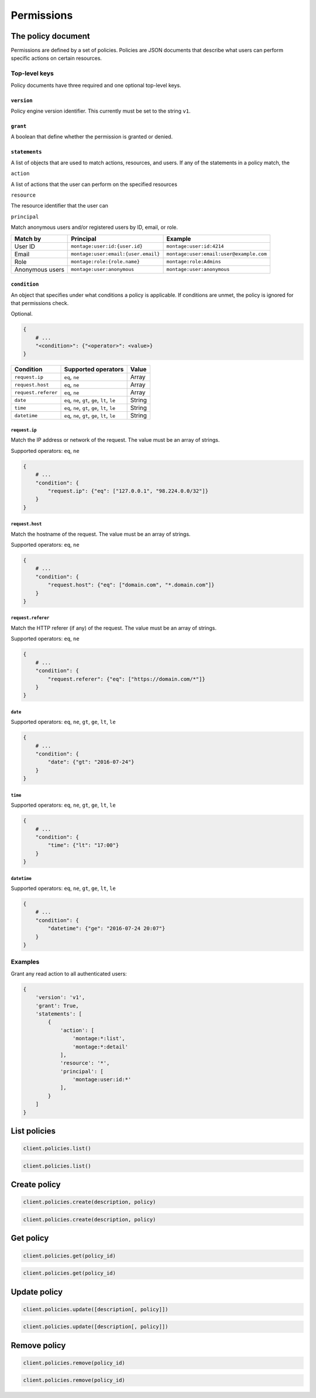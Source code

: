 ===========
Permissions
===========

The policy document
===================

Permissions are defined by a set of policies. Policies are JSON documents that
describe what users can perform specific actions on certain resources.


Top-level keys
--------------


Policy documents have three required and one optional top-level keys.


``version``
~~~~~~~~~~~

Policy engine version identifier. This currently must be set to the
string ``v1``.


``grant``
~~~~~~~~~

A boolean that define whether the permission is granted or denied.


``statements``
~~~~~~~~~~~~~~

A list of objects that are used to match actions, resources, and users. If any
of the statements in a policy match, the


``action``

A list of actions that the user can perform on the specified resources


``resource``

The resource identifier that the user can


``principal``

Match anonymous users and/or registered users by ID, email, or role.

====================== ======================================= =======================================
Match by               Principal                               Example
====================== ======================================= =======================================
User ID                ``montage:user:id:{user.id}``           ``montage:user:id:4214``
Email                  ``montage:user:email:{user.email}``     ``montage:user:email:user@example.com``
Role                   ``montage:role:{role.name}``            ``montage:role:Admins``
Anonymous users        ``montage:user:anonymous``              ``montage:user:anonymous``
====================== ======================================= =======================================


``condition``
~~~~~~~~~~~~~

An object that specifies under what conditions a policy is applicable. If
conditions are unmet, the policy is ignored for that permissions check.

Optional.

.. code-block:: json

    {
        # ...
        "<condition>": {"<operator>": <value>}
    }

===================== ========================================================= =============
Condition             Supported operators                                       Value
===================== ========================================================= =============
``request.ip``        ``eq``, ``ne``                                            Array
``request.host``      ``eq``, ``ne``                                            Array
``request.referer``   ``eq``, ``ne``                                            Array
``date``              ``eq``, ``ne``, ``gt``, ``ge``, ``lt``, ``le``            String
``time``              ``eq``, ``ne``, ``gt``, ``ge``, ``lt``, ``le``            String
``datetime``          ``eq``, ``ne``, ``gt``, ``ge``, ``lt``, ``le``            String
===================== ========================================================= =============

``request.ip``
^^^^^^^^^^^^^^

Match the IP address or network of the request. The value must be an array
of strings.

Supported operators: ``eq``, ``ne``

.. code-block:: javascript

    {
        # ...
        "condition": {
            "request.ip": {"eq": ["127.0.0.1", "98.224.0.0/32"]}
        }
    }

``request.host``
^^^^^^^^^^^^^^^^

Match the hostname of the request. The value must be an array of strings.

Supported operators: ``eq``, ``ne``

.. code-block:: javascript

    {
        # ...
        "condition": {
            "request.host": {"eq": ["domain.com", "*.domain.com"]}
        }
    }


``request.referer``
^^^^^^^^^^^^^^^^^^^

Match the HTTP referer (if any) of the request. The value must be an array
of strings.

Supported operators: ``eq``, ``ne``

.. code-block:: javascript

    {
        # ...
        "condition": {
            "request.referer": {"eq": ["https://domain.com/*"]}
        }
    }


``date``
^^^^^^^^

Supported operators: ``eq``, ``ne``, ``gt``, ``ge``, ``lt``, ``le``

.. code-block:: javascript

    {
        # ...
        "condition": {
            "date": {"gt": "2016-07-24"}
        }
    }


``time``
^^^^^^^^

Supported operators: ``eq``, ``ne``, ``gt``, ``ge``, ``lt``, ``le``

.. code-block:: javascript

    {
        # ...
        "condition": {
            "time": {"lt": "17:00"}
        }
    }


``datetime``
^^^^^^^^^^^^

Supported operators: ``eq``, ``ne``, ``gt``, ``ge``, ``lt``, ``le``

.. code-block:: javascript

    {
        # ...
        "condition": {
            "datetime": {"ge": "2016-07-24 20:07"}
        }
    }

Examples
--------

Grant any read action to all authenticated users:

.. code-block:: javascript

    {
        'version': 'v1',
        'grant': True,
        'statements': [
            {
                'action': [
                    'montage:*:list',
                    'montage:*:detail'
                ],
                'resource': '*',
                'principal': [
                    'montage:user:id:*'
                ],
            }
        ]
    }

List policies
=============

.. container:: example python

    .. code-block:: python

        client.policies.list()

.. container:: example javascript

    .. code-block:: javascript

        client.policies.list()


Create policy
=============

.. container:: example python

    .. code-block:: python

        client.policies.create(description, policy)

.. container:: example javascript

    .. code-block:: javascript

        client.policies.create(description, policy)


Get policy
==========

.. container:: example python

    .. code-block:: python

        client.policies.get(policy_id)

.. container:: example javascript

    .. code-block:: javascript

        client.policies.get(policy_id)


Update policy
=============

.. container:: example python

    .. code-block:: python

        client.policies.update([description[, policy]])

.. container:: example javascript

    .. code-block:: javascript

        client.policies.update([description[, policy]])


Remove policy
=============

.. container:: example python

    .. code-block:: python

        client.policies.remove(policy_id)

.. container:: example javascript

    .. code-block:: javascript

        client.policies.remove(policy_id)
